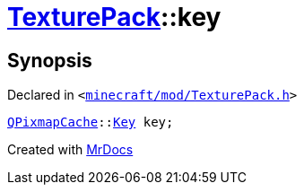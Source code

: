 [#TexturePack-01record-key]
= xref:TexturePack.adoc[TexturePack]::key
:relfileprefix: ../../
:mrdocs:


== Synopsis

Declared in `&lt;https://github.com/PrismLauncher/PrismLauncher/blob/develop/launcher/minecraft/mod/TexturePack.h#L66[minecraft&sol;mod&sol;TexturePack&period;h]&gt;`

[source,cpp,subs="verbatim,replacements,macros,-callouts"]
----
xref:QPixmapCache.adoc[QPixmapCache]::xref:QPixmapCache/Key.adoc[Key] key;
----



[.small]#Created with https://www.mrdocs.com[MrDocs]#
